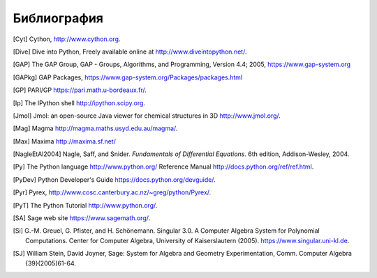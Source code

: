 ************
Библиография
************

..  [Cyt] Cython, http://www.cython.org.

..  [Dive] Dive into Python, Freely available online at
    http://www.diveintopython.net/.

..  [GAP] The GAP Group, GAP - Groups, Algorithms, and
    Programming, Version 4.4; 2005, https://www.gap-system.org

..  [GAPkg] GAP Packages,
    https://www.gap-system.org/Packages/packages.html

..  [GP] PARI/GP https://pari.math.u-bordeaux.fr/.

..  [Ip] The IPython shell http://ipython.scipy.org.

..  [Jmol] Jmol: an open-source Java viewer for chemical
    structures in 3D http://www.jmol.org/.

..  [Mag] Magma http://magma.maths.usyd.edu.au/magma/.

..  [Max] Maxima http://maxima.sf.net/

..  [NagleEtAl2004] Nagle, Saff, and Snider.
    *Fundamentals of Differential Equations*. 6th edition, Addison-Wesley,
    2004.

..  [Py] The Python language http://www.python.org/
    Reference Manual http://docs.python.org/ref/ref.html.

..  [PyDev] Python Developer's Guide
    https://docs.python.org/devguide/.

..  [Pyr] Pyrex,
    http://www.cosc.canterbury.ac.nz/~greg/python/Pyrex/.

..  [PyT] The Python Tutorial http://www.python.org/.

..  [SA] Sage web site https://www.sagemath.org/.

..  [Si] \G.-M. Greuel, G. Pfister, and H. Schönemann. Singular
    3.0. A Computer Algebra System for Polynomial Computations. Center
    for Computer Algebra, University of Kaiserslautern (2005).
    https://www.singular.uni-kl.de.

..  [SJ] William Stein, David Joyner, Sage: System for Algebra and
    Geometry Experimentation, Comm. Computer Algebra {39}(2005)61-64.

